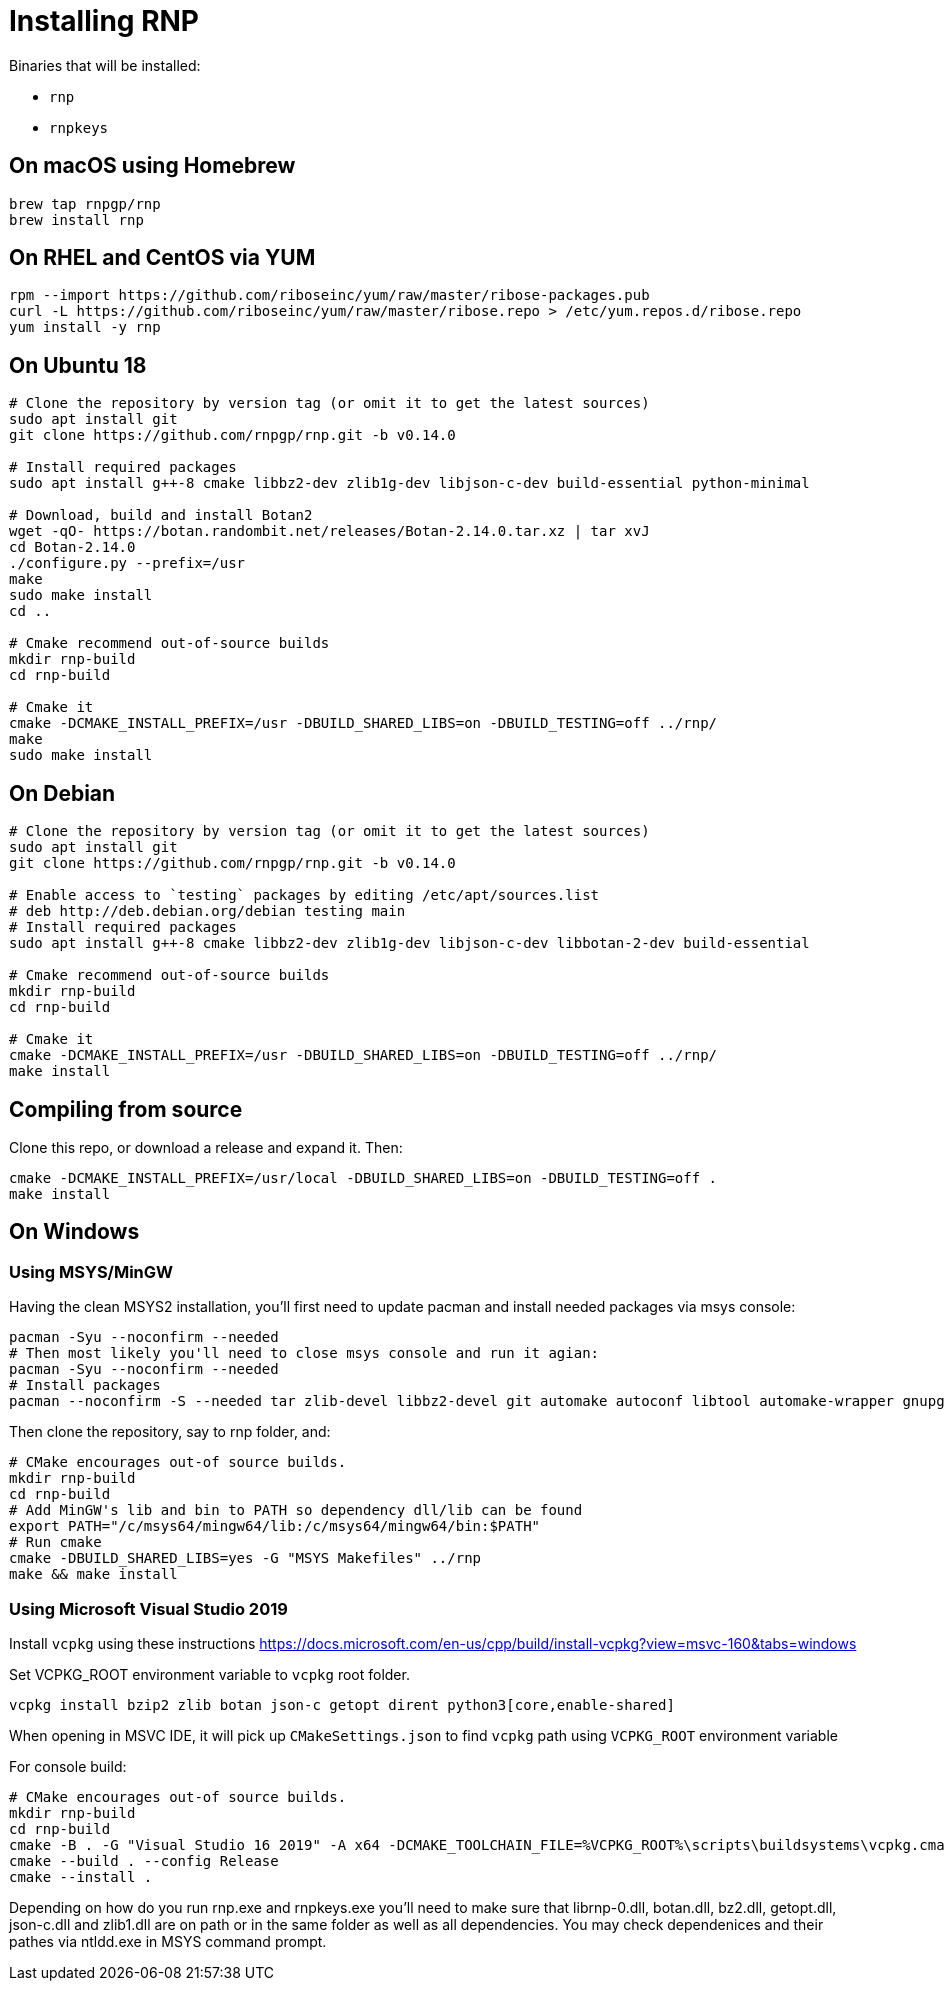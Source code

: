 = Installing RNP

Binaries that will be installed:

* `rnp`
* `rnpkeys`

== On macOS using Homebrew

[source,console]
----
brew tap rnpgp/rnp
brew install rnp
----

== On RHEL and CentOS via YUM

[source,console]
----
rpm --import https://github.com/riboseinc/yum/raw/master/ribose-packages.pub
curl -L https://github.com/riboseinc/yum/raw/master/ribose.repo > /etc/yum.repos.d/ribose.repo
yum install -y rnp
----

== On Ubuntu 18

[source,console]
----
# Clone the repository by version tag (or omit it to get the latest sources)
sudo apt install git
git clone https://github.com/rnpgp/rnp.git -b v0.14.0

# Install required packages
sudo apt install g++-8 cmake libbz2-dev zlib1g-dev libjson-c-dev build-essential python-minimal

# Download, build and install Botan2
wget -qO- https://botan.randombit.net/releases/Botan-2.14.0.tar.xz | tar xvJ
cd Botan-2.14.0
./configure.py --prefix=/usr
make
sudo make install
cd ..

# Cmake recommend out-of-source builds
mkdir rnp-build
cd rnp-build

# Cmake it
cmake -DCMAKE_INSTALL_PREFIX=/usr -DBUILD_SHARED_LIBS=on -DBUILD_TESTING=off ../rnp/
make
sudo make install
----

== On Debian

[source,console]
----
# Clone the repository by version tag (or omit it to get the latest sources)
sudo apt install git
git clone https://github.com/rnpgp/rnp.git -b v0.14.0

# Enable access to `testing` packages by editing /etc/apt/sources.list
# deb http://deb.debian.org/debian testing main
# Install required packages
sudo apt install g++-8 cmake libbz2-dev zlib1g-dev libjson-c-dev libbotan-2-dev build-essential

# Cmake recommend out-of-source builds
mkdir rnp-build
cd rnp-build

# Cmake it
cmake -DCMAKE_INSTALL_PREFIX=/usr -DBUILD_SHARED_LIBS=on -DBUILD_TESTING=off ../rnp/
make install
----

== Compiling from source

Clone this repo, or download a release and expand it. Then:

[source,console]
----
cmake -DCMAKE_INSTALL_PREFIX=/usr/local -DBUILD_SHARED_LIBS=on -DBUILD_TESTING=off .
make install
----

== On Windows

=== Using MSYS/MinGW

Having the clean MSYS2 installation, you'll first need to update pacman and install needed packages via msys console:

[source, console]
----
pacman -Syu --noconfirm --needed
# Then most likely you'll need to close msys console and run it agian:
pacman -Syu --noconfirm --needed
# Install packages
pacman --noconfirm -S --needed tar zlib-devel libbz2-devel git automake autoconf libtool automake-wrapper gnupg2 make pkgconfig mingw64/mingw-w64-x86_64-cmake mingw64/mingw-w64-x86_64-gcc mingw64/mingw-w64-x86_64-json-c mingw64/mingw-w64-x86_64-libbotan mingw64/mingw-w64-x86_64-python3
----

Then clone the repository, say to rnp folder, and:
[source, console]
----
# CMake encourages out-of source builds.
mkdir rnp-build
cd rnp-build
# Add MinGW's lib and bin to PATH so dependency dll/lib can be found
export PATH="/c/msys64/mingw64/lib:/c/msys64/mingw64/bin:$PATH"
# Run cmake
cmake -DBUILD_SHARED_LIBS=yes -G "MSYS Makefiles" ../rnp
make && make install
----

=== Using Microsoft Visual Studio 2019

Install `vcpkg` using these instructions https://docs.microsoft.com/en-us/cpp/build/install-vcpkg?view=msvc-160&tabs=windows

Set VCPKG_ROOT environment variable to `vcpkg` root folder.

`vcpkg install bzip2 zlib botan json-c getopt dirent python3[core,enable-shared]`

When opening in MSVC IDE, it will pick up `CMakeSettings.json` to find `vcpkg` path using `VCPKG_ROOT` environment variable

For console build:
[source, console]
----
# CMake encourages out-of source builds.
mkdir rnp-build
cd rnp-build
cmake -B . -G "Visual Studio 16 2019" -A x64 -DCMAKE_TOOLCHAIN_FILE=%VCPKG_ROOT%\scripts\buildsystems\vcpkg.cmake -DCMAKE_BUILD_TYPE=Release ../rnp
cmake --build . --config Release
cmake --install .
----

Depending on how do you run rnp.exe and rnpkeys.exe you'll need to make sure that
librnp-0.dll, botan.dll, bz2.dll, getopt.dll, json-c.dll and zlib1.dll are on path
or in the same folder as well as all dependencies.
You may check dependenices and their pathes via ntldd.exe in MSYS command prompt. 
